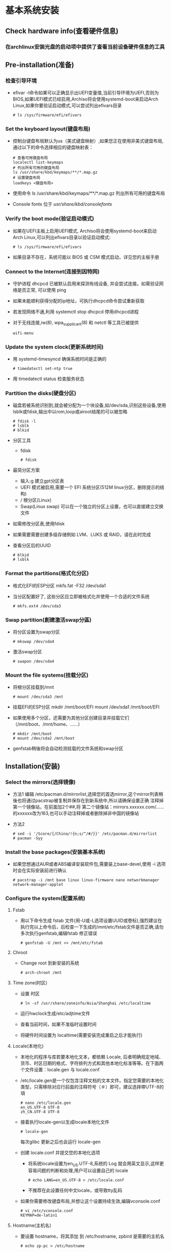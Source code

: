 * 基本系统安装
** Check hardware info(查看硬件信息)
*** 在archlinux安装光盘的启动项中提供了查看当前设备硬件信息的工具
** Pre-installation(准备)
*** 检查引导环境
+ efivar -l命令如果可以正确显示出UEFI变量值,当前引导环境为UEFI,否则为BIOS,如果UEFI模式已经启用,Archiso将会使用systemd-boot来启动Arch Linux,如果你要验证启动模式,可以尝试列出efivars目录
  #+BEGIN_SRC shell
  # ls /sys/firmware/efi/efivars
  #+END_SRC
*** Set the keyboard layout(键盘布局)
+ 控制台键盘布局默认为us（美式键盘映射）,如果您正在使用非美式键盘布局,通过以下的命令选择相应的键盘映射表：
  #+BEGIN_SRC shell
  # 查看可用键盘布局
  localectl list-keymaps	
  # 列出所有可用的键盘布局
  ls /usr/share/kbd/keymaps/**/*.map.gz
  # 设置键盘布局
  loadkeys <键盘布局>
  #+END_SRC
+ 使用命令 ls /usr/share/kbd/keymaps/**/*.map.gz 列出所有可用的键盘布局
+ Console fonts 位于 /usr/share/kbd/consolefonts/
*** Verify the boot mode(验证启动模式)
+ 如果在UEFI主板上启用UEFI模式, Archiso将会使用systemd-boot来启动Arch Linux,可以列出efivars目录以验证启动模式: 
  #+BEGIN_SRC shell
  # ls /sys/firmware/efi/efivars
  #+END_SRC
+ 如果目录不存在，系统可能以 BIOS 或 CSM 模式启动，详见您的主板手册
*** Connect to the Internet(连接到因特网)
+ 守护进程 dhcpcd 已被默认启用来探测有线设备, 并会尝试连接。如需验证网络是否正常, 可以使用 ping
+ 如果未能顺利获得分配的ip地址，可执行dhcpcd命令尝试重新获取
+ 若发现网络不通,利用 systemctl stop dhcpcd 停用dhcpcd进程
+ 对于无线连接,iw(8), wpa_supplicant(8) 和 netctl 等工具已被提供
  #+BEGIN_SRC shell
  wifi-menu
  #+END_SRC
*** Update the system clock(更新系统时间)
+ 用 systemd-timesyncd 确保系统时间是正确的
  #+BEGIN_SRC shell
  # timedatectl set-ntp true
  #+END_SRC
+ 用 timedatectl status 检查服务状态
*** Partition the disks(硬盘分区)
+ 磁盘若被系统识别到,就会被分配为一个块设备,如/dev/sda,识别这些设备,使用lsblk或fdisk,输出中以rom,loop或airoot结尾的可以被忽略
  #+BEGIN_SRC shell
  # fdisk -l
  # lsblk
  # blkid
  #+END_SRC
+ 分区工具
  - fdisk 
    #+BEGIN_SRC shell
    # fdisk
    #+END_SRC
+ 最简分区方案
  - 输入:g 建立gpt分区表
  - UEFI 模式被启用,需要一个 EFI 系统分区(512M linux分区，删除提示的结构)
  - / 根分区(Linux)
  - Swap(Linux swap) 可以在一个独立的分区上设置，也可以直接建立交换文件
+ 如需修改分区表,使用fdisk
+ 如果需要需要创建多级存储例如 LVM、LUKS 或 RAID，请在此时完成
+ 查看分区后的UUID
  #+BEGIN_SRC shell
  # blkid
  # lsblk
  #+END_SRC
*** Format the partitions(格式化分区)
+ 格式化EFI的ESP分区
  mkfs.fat -F32 /dev/sda1
+ 当分区配置好了, 这些分区应立即被格式化并使用一个合适的文件系统
  #+BEGIN_SRC shell
  # mkfs.ext4 /dev/sda3
  #+END_SRC
*** Swap partition(創建激活swap分區)
+ 将分区设置为swap分区
  #+BEGIN_SRC shell
  # mkswap /dev/sda4
  #+END_SRC
+ 激活swap分区
  #+BEGIN_SRC shell
  # swapon /dev/sda4
  #+END_SRC
*** Mount the file systems(挂载分区)
+ 将根分区挂载到/mnt
  #+BEGIN_SRC shell
  # mount /dev/sda3 /mnt
  #+END_SRC

+ 挂载EFI的ESP分区
  mkdir /mnt/boot/EFI
  mount /dev/sda1 /mnt/boot/EFI
+ 如果使用多个分区，还需要为其他分区创建目录并挂载它们（/mnt/boot、/mnt/home、……）
  #+BEGIN_SRC shell
  # mkdir /mnt/boot
  # mount /dev/sda2 /mnt/boot
  #+END_SRC
+ genfstab稍後将会自动检测挂载的文件系统和swap分区
** Installation(安装)
*** Select the mirrors(选择镜像)
+ 方法1
  编辑 /etc/pacman.d/mirrorlist,选择您的首选mirror,这个mirror列表稍後也将通过pacstrap被复制并保存在到新系统中,所以请确保设置正确
  注释掉第一个镜像站，在前面加2个##,将 第二个镜像站：mirrors.xxxxxx.com/……的xxxxxx改为163,也可以手动注释掉或者删除掉非中国的镜像站
+ 方法2
  #+BEGIN_SRC shell
  # sed -i '/Score/{/China/!{n;s/^/#/}}' /etc/pacman.d/mirrorlist
  # pacman -Syy
  #+END_SRC

*** Install the base packages(安装基本系统)
+ 如果您想通过AUR或者ABS编译安装软件包,需要装上base-devel,使用 -i 选项时会在实际安装前进行确认
  #+BEGIN_SRC shell
  # pacstrap -i /mnt base linux linux-firmware nano networkmanager network-manager-applet
  #+END_SRC
*** Configure the system(配置系统)
**** Fstab
+ 用以下命令生成 fstab 文件(用-U或-L选项设置UUID或卷标),强烈建议在执行完以上命令后，后检查一下生成的/mnt/etc/fstab文件是否正确,请勿多次执行genfstab,编辑fstab 修正错误
  #+BEGIN_SRC shell
  # genfstab -U /mnt >> /mnt/etc/fstab
  #+END_SRC
**** Chroot
+ Change root 到新安装的系统
  #+BEGIN_SRC shell
  # arch-chroot /mnt
  #+END_SRC
**** Time zone(时区)
+ 设置 时区
  #+BEGIN_SRC shell
  # ln -sf /usr/share/zoneinfo/Asia/Shanghai /etc/localtime
  #+END_SRC
+ 运行hwclock生成/etc/adjtime文件
  # hwclock --systohc --utc
+ 查看当前时间，如果不准临时设置时间
  # date 100313162016 (October 3rd, 13:16 in the year 2016: 
+ 将硬件时间设置为 localtime(需要安装完成重启之后才能执行)
  #  timedatectl 查看时间
  # timedatectl set-time "yyyy-MM-dd hh:mm:ss" 手动设置系统时间的本地时间
  # timedatectl set-local-rtc true 将硬件时间设置为 localtime
**** Locale(本地化)
+ 本地化的程序与库若要本地化文本，都依赖 Locale, 后者明确规定地域、货币、时区日期的格式、字符排列方式和其他本地化标准等等。在下面两个文件设置：locale.gen 与 locale.conf
+ /etc/locale.gen是一个仅包含注释文档的文本文件。指定您需要的本地化类型，只需移除对应行前面的注释符号（＃）即可，建议选择帶UTF-8的項
  #+BEGIN_SRC shell
  # nano /etc/locale.gen
  en_US.UTF-8 UTF-8
  zh_CN.UTF-8 UTF-8
  #+END_SRC
+ 接着执行locale-gen以生成locale本地化文件
  #+BEGIN_SRC shell
  # locale-gen
  #+END_SRC
  每次glibc 更新之后也会运行 locale-gen
+ 创建 locale.conf 并提交您的本地化选项
  - 将系统locale设置为en_US.UTF-8,系统的 Log 就会用英文显示,这样更容易问题的判断和处理,用户可以设置自己的 locale
    #+BEGIN_SRC shell
    # echo LANG=en_US.UTF-8 > /etc/locale.conf
    #+END_SRC
  - 不推荐在此设置任何中文locale，或导致tty乱码
+ 如果你需要修改键盘布局,并想让这个设置持续生效,编辑vconsole.conf
  #+BEGIN_SRC shell
  # vi /etc/vconsole.conf
  KEYMAP=de-latin1
  #+END_SRC
**** Hostname(主机名)
+ 要设置 hostname，将其添加 到 /etc/hostname, zpbird 是需要的主机名
  #+BEGIN_SRC shell
  # echo zp-pc > /etc/hostname
  #+END_SRC
+ 建议添加对应的信息到hosts
  #+BEGIN_SRC shell
  # vi /etc/hosts
  127.0.0.1	localhost
  ::1		localhost
  127.0.1.1	myhostname.localdomain	myhostname
  #+END_SRC
**** Network configuration(网络配置)
+ 对新安装的系统，需要再次设置网络
  - 有线连接
    #+BEGIN_SRC shell
    # systemctl start dhcpcd    # 启动
    # # systemctl enable dhcpcd  # 开机启动
    #+END_SRC
  - 无线连接
    以下方法，wifi最好不使用密码
    #+BEGIN_SRC shell
    # pacman -S wpa_supplicant dialog iw 
    # wifi-menu    # 连接
    #+END_SRC
  - ADSL 宽带连接
    #+BEGIN_SRC shell
    # pacman -S rp-pppoe
    # pppoe-setup    # 配置
    # systemctl start adsl    # 连接
    # # systemctl enable adsl 以自动连接
    #+END_SRC
**** Initramfs(通常不需要设置)
+ 在某些情况下修改了 mkinitcpio.conf 则需要重新创建 initramfs镜像文件
  #+BEGIN_SRC shell
  # mkinitcpio -p linux
  #+END_SRC
**** Root password(Root 密码)
#+BEGIN_SRC shell
# passwd
#+END_SRC
**** Boot loader(安装引导程序)
***** GRUB
****** BIOS
+ 注意：须根据实际分区自行调整/dev/sda,切勿在块设备后附加数字,比如/dev/sda1就不对
#+BEGIN_SRC shell
# pacman -S grub 
# grub-install --target=i386-pc --recheck /dev/sda
# grub-mkconfig -o /boot/grub/grub.cfg(如果安装intel CPU微代码，则在后面执行)
#+END_SRC
****** UEFI
#+BEGIN_SRC shell
# pacman -S dosfstools grub efibootmgr
# grub-install --target=x86_64-efi --efi-directory=/boot/EFI --recheck
# grub-mkconfig -o /boot/grub/grub.cfg
#+END_SRC
****** 手动添加windows系统启动菜单
如果grub-mkconfig没有自动侦测出windows启动分区,则可以手动添加
#+BEGIN_SRC conf
    menuentry 'Windows' {
        insmod ntfs
        set root='hd0,msdos6'
        search --no-floppy --fs-uuid --set=root 74A430ABA43071AA
        chainloader +1
    }
#+END_SRC
#+BEGIN_SRC conf
menuentry 'Windows' {
  insmod ntfs
  set root='hd0,msdos6'
  search --no-floppy --fs-uuid --set 74A430ABA43071AA 
  #??? search --no-floppy --fs-uuid --set=root 74A430ABA43071AA
  chainloader +1
}
#+END_SRC
***** Intel CPU微代码
 + 启动加载器是 BIOS 或 UEFI 启动的第一个程序。负责使用正确的内核加载设备模块, 并启动初始 RMA，开始启动过程,Arch Linux 支持多种不同的Bootloader
 + 如果你使用Intel CPU，那么需要安装intel-ucode并启用英特尔微码(microcode)更新
   - 安装
     #+BEGIN_SRC shell
     # pacman -S intel-ucode
     #+END_SRC
   - 配置grub添加microcodex更新
     1. 自动生成
        #+BEGIN_SRC shell
        # grub-mkconfig -o /boot/grub/grub.cfg
        #+END_SRC
     2. 手动添加到grub.cfg中
        #+BEGIN_SRC conf
        [...]
        echo 'loading initial ramdisk...'
        initrd /intel-ucode.img/initramfs-linux.img
        [...]
        重复此设置，添加到每个menu entry入口中
        #+END_SRC
        注意：由于/boot/grub/grub.cfg会被grub-mkconfig命令覆盖，所以建议使用/etc/grub.d/40_custom或者/boot/grub/custom.cfg文件管理手动添加到配置内容, 但需要在grub-mkconfig -o /boot/grub/grub.cfg命令之前，或从新执行该命令

**** Reboot(重启)
#+BEGIN_SRC shell
# exit
# cd /
# umount /mnt  # 可选用 umount -R /mnt 手动卸载被挂载的分区：这有助于发现任何“繁忙”的分区，并通过 fuser(1) 查找原因
# reboot
#+END_SRC
**** 重启后查看修正时间
+ 在BIOS菜单中设置好时间
+ 将硬件时间设置为 localtime(需要安装完成重启之后才能执行)
  #  timedatectl 查看时间
  # timedatectl set-time "yyyy-MM-dd hh:mm:ss" 手动设置系统时间的本地时间
  # timedatectl set-local-rtc true 将硬件时间设置为 localtime
** Drivers(驱动)
*** Check Hardware(查看系统硬件信息)
+ 查看系统内核信息：uname -a
+ 查看CPU信息：cat /proc/cpuinfo (lscpu)
+ 查看板卡信息：cat /proc/pci
+ 查看PCI信息：lspci (相比cat /proc/pci更直观)
  - # lspci -tv              # 列出所有PCI设备
    # lsusb -tv              # 列出所有USB设备
  - 网卡型号：lspci |grep Ethernet
  - 无线网卡型号：lspci |grep Wireless
+ 查看内存信息：cat /proc/meminfo (free)
+ 查看USB设备：cat /proc/bus/usb/devices
+ 查看键盘和鼠标:cat /proc/bus/input/devices
+ 查看系统硬盘信息和使用情况：fdisk & disk - l   & df
+ 查看各设备的中断请求(IRQ):cat /proc/interrupts
+ dmidecode查看硬件信息，包括bios、cpu、内存等信息
  - 查看服务器型号：dmidecode | grep 'product name'
  - 查看主板序列号：dmidecode | grep 'Serial Number'
  - 查看系统序列号：dmidecode -s systems-serial-number
  - 查看内存信息：dmidecode -t memory
  - 查看oem信息：dmidecode -t 11
+ dmesg | more 查看硬件信息
*** Check Drivers(查看驱动安装情况)
**** 查看驱动模块
+ lsmod 列出当前系统中所有已经加载了的模块/驱动,能够显示驱动的大小以及被谁使用
+ cat /proc/modules 能够显示驱动模块大小、在内核空间中的地址
+ cat /proc/devices 只显示驱动的主设备号，且是分类显示
+ ls /sys/modules 下面存在对应的驱动的目录，目录下包含驱动的分段信息等等
**** 网卡
***** 查看网卡设备及驱动
+ lspci -k |grep Eth 查找显示网卡型号
+ lspci -k |grep Wire 查找显示无线网卡型号
+ lspci -k 会显示系统中的pci设备及使用的驱动模块，需要逐行查找
+ 查看网卡及接口信息： # dmesg | grep -i eth(wire)
***** 查看网卡接口
+ ls /sys/class/net 查看网卡接口
+ dmesg |grep 接口名称  显示网卡接口信息
*** Install Drivers(安装驱动)
**** 硬盘
+ 如果出现缺少wd719x-firmware(西部数据硬盘)模块的提示则应该按照此硬盘的驱动，未安装前bash操作能感受到卡顿
  - 通过AUR仓库安装
    #+BEGIN_SRC shell
    # yaourt -S wd719x-firmware
    # yaourt -S aic94xx-firmware
    #+END_SRC
**** 网卡
**** 显卡
***** 查看显卡信息
+ 默认的vesa显卡驱动对于大多数显卡都是兼容的，但性能远不如专门的驱动：ATI、Intel、NVIDIA
+ 查看显卡型号、当前驱动
  #+BEGIN_SRC shell
  lspci -k | grep VGA # 查看显卡型号
  dmesg | grep -i VGA # 查看当前驱动
  #+END_SRC
+ 官方仓库提供的驱动包：
  +----------------------+--------------------+--------------+
  |                      |        开源        |     私有     |
  +----------------------+--------------------+--------------+
  |         通用         |   xf86-video-vesa  |              |
  +----------------------+--------------------+--------------+
  |         Intel        |  xf86-video-intel  |              |
  +--------+-------------+--------------------+--------------+
  |        | GeForce 9+  |                    |    nvidia    |
  | nVidia | GeForce 8/9 | xf86-video-nouveau | nvidia-340xx |
  |        | GeForce 6/7 |                    | nvidia-304xx |
  +--------+-------------+--------------------+--------------+
  |        AMD/ATI       |   xf86-video-ati   |              |
  +----------------------+--------------------+--------------+
***** Intel graphics
+ 安装驱动
  #+BEGIN_SRC shell
  # pacman -S xf86-video-intel 
  #+END_SRC
+ 配置
**** 声卡
**** 触摸板
sudo pacman -S xf86-input-synaptics
**** 电池电量
pacman -S acpi

命令行显示电池电量
acpi 
* 系统配置
** 添加中文社区仓库(方便安装中文类软件)
+ 添加仓库
  在/etc/pacman.conf文件末尾添加以下内容
  #+BEGIN_SRC conf
  [archlinuxcn]
  Server = https://mirrors.tuna.tsinghua.edu.cn/archlinuxcn/$arch
  #+END_SRC
+ 安装archlinuxcn-keyring包以导入GPG key
  #+BEGIN_SRC shell
  # pacman -Syu archlinuxcn-keyring
  #+END_SRC
** 网络
*** IP地址获取
**** DHCP
#+BEGIN_SRC shell
# systemctl start dhcpcd    # 启动
# systemctl enable dhcpcd  # 开机启动
#+END_SRC
**** 手动指定IP
*** 网络配置(工具)
**** 手动管理(多个工具配合使用)
***** iw
***** wireless_tools(已经过时，但是依然广泛使用)
***** wpa_supplicant 
***** ip 
***** dhcpcd 
***** dhclient
**** 自动管理(任选其一互斥)
***** Netctl
+ profiles支持(yes) 自动连接和重连(Yes) PPP支持3G(Yes) 官方GUI(No) 控制台工具(netctl,wifi-menu)  
***** NetworkManager
功能：profiles支持(yes) 自动连接和重连(Yes) PPP支持3G(Yes) 官方GUI(yes) 控制台工具(nmcli,nmtui)
****** 安装
#+BEGIN_SRC shell
# pacman -Syu networkmanager network-manager-applet
#+END_SRC
网络管理内部获得了对基本DHCP功能的支持。对于全功能的DHCP或者如果你需要IPV6支持，dhclient 集成了这些功能
****** 配置
******* 禁用冲突的网络服务
+ 查看系统中存在的网络服务
  #+BEGIN_SRC shell
  # systemctl --type=service
  #+END_SRC
+ 禁用冲突网络服务例如：network、dhcpcd、Netctl、Wicd等
  - 关闭运行中的服务
    #+BEGIN_SRC shell
    # systemctl stop netcfg
    # systemctl stop dhcpcd.service
    #+END_SRC
  - 禁用相应的守护进程(禁用开机启动)
    #+BEGIN_SRC shell
    # systemctl disable netcfg
    # systemctl disable dhcpcd.service
    #+END_SRC
******* 启用
#+BEGIN_SRC shell
# systemctl start NetworkManager.service
# systemctl enable NetworkManager.service
#+END_SRC
+ 备选项
  当NetworkManager-dispatcher.service和ModemManager.service没有被激活时，NetworkManager会向你的系统日至打印无意义的警告，可能需要将两者激活来抑制这些消息
******* 使用
+ 终端下使用
  #+BEGIN_SRC shell
  # nmtui
  #+END_SRC
******* 配置文件(通常无需设置)
+ 在/etc/NetworkManager/NetworkManager.conf有一个全局的配置文件,通常全局的默认配置不需要改动
******* 设置PolicyKit权限(通常无需设置)
参照General troubleshooting#Session permissions建立一个工作会话. 在工作会话中,你有三种方式授予NetworkManager工作所必须的权限
1. 登录后运行PolicyKit认证代理,比如 /usr/lib/polkit-gnome/polkit-gnome-authentication-agent-1(polkit-gnome 的一部分)，当你添加和删除一个网络链接时会提示输入密码
2. 将你的账户加入wheel账户组. 管理网络时你将不需要输入密码,但注意你的账户同时被赋予了此账户组的其他权限,比如运行sudo命令是无需密码
3. 将你的账户加入network账户组,同时创建以下文件
   #+BEGIN_SRC conf
   /etc/polkit-1/rules.d/50-org.freedesktop.NetworkManager.rules

   polkit.addRule(function(action, subject) {
     if (action.id.indexOf("org.freedesktop.NetworkManager.") == 0 && subject.isInGroup("network")) {
        return polkit.Result.YES;
     }
   });
   #+END_SRC
   所有在network账户群中的用户都能免密码管理网络,但是如果你没有在systemd-logind[broken link: invalid section]中拥有一个活跃会话的话,在systemd下此方式将失效
******* 使用NetworkManager调度网络服务(通常无需设置)
+ 有些服务只有联网时才有意义，例如 OpenNTPD 和 网络文件系统挂载(netfs)。dispatcher 可以在连接网络后启动这些服务，并在网络关闭时停止它们
+ 要使用这一功能,需要启动NetworkManager-dispatcher.service,并且将脚本加到/etc/NetworkManager/dispatcher.d目录,这些脚本必须属于root,否则不会被执行,为了安全起见,用户组也设置为root
  #+BEGIN_SRC shell
  # chown root:root scriptname
  ## 而且脚本必须只能是拥有者可写, 否则不会被执行:
  # chmod 755 scriptname
  #+END_SRC
  
****** 前端
******* network-manager-applet
+ GTK3+前端小程序，工作在Xorg环境下，带有一个系统托盘
  #+BEGIN_SRC conf
  # /etc/X11/xinit/xinitrc
  exec nm-applet &
  exec nm-applet --no-agent   在消息服务器被禁用到情况下使用--no-agent选项

  #+END_SRC
+ 也可以添加到DE或WM的配置文件中实现自动启动
  例如Awesome
  #+BEGIN_SRC conf
  -- Autorun Programs
  autorun = true
  autorunApps =   
  {   
      -- "gnome-settings-daemon",
      "nm-applet",  
      "~/.nutstore/dist/bin/nutstore-pydaemon.py",
  }  
    
  if autorun then  
      for app = 1, #autorunApps do  
          awful.util.spawn_with_shell(autorunApps[app])  
      end  
  end
  #+END_SRC
******* GNOME applet
+ ???在一些 non-xdg-compliant 窗口系统，比如 Awesome 中启动 GNOME applet
  #+BEGIN_SRC shell
  # nm-applet --sm-disable &
  #+END_SRC
** Mount the file systems
*** 查看系统中磁盘的分区及UUID
#+BEGIN_SRC shell
# sudo blkid
#+END_SRC
*** intall plugin
**** ntfs-3g
#+BEGIN_SRC shell
# pacman -S ntfs-3g
#+END_SRC
**** 手动加载
lsblk
sudo mount -t ntfs-3g /dev/sdb1 /mnt/ukey
sudo umount /dev/sdb1
*** 编辑/etc/fstab文件
#+BEGIN_SRC conf
# <file system>                           <mount point>  <type>  <options>  <dump>  <pass>
UUID=17915cd7-ef5b-4f0a-a34c-97a3a3d668a3 /              ext4    defaults,noatime 0       1
UUID=d9dc7e0d-f97e-4488-8e3b-2f664a388956 swap           swap    defaults,noatime 0       
UUID=2dff4c40-5dec-4d36-9ff4-111bdd5ccdfc /store	       ext4	   defaults,noatime 0       2
UUID=0007011F0007D71C      		            /winD	         ntfs-3g defaults 0 0
#+END_SRC
**** fstab文件参数
***** <options> 
+ defaults
+ noatime 
  作为桌面用户，noatime不使用时间戳，性能最好
***** <dump>
+ 
***** <pass>
执行fsck扫描文件系统错误的顺序，ext4分区中 / 设置为1 其他都为2，不需要检查的为0 
** Users and groups(用户和用户组)
*** 权限与属主
*** 用户管理
**** 常用命令
***** who
***** useradd
#+BEGIN_SRC shell
# useradd -m -g "初始组" -G "附加组" -s "登陆shell" "用户"
#+END_SRC
+ -m：创建用户主目录/home/[用户名]；在自己的主目录内，即使不是root用户也可以读写文件、安装程序等等
+ -g：设置用户初始组的名称或数字ID；该组必须是存在的；如果没有设置该选项，useradd会根据/etc/login.defs文件中的USERGROUPS_ENAB环境变量进行设置。默认(USERGROUPS_ENAB yes) 会用和用户名相同的名字创建群组，GID 等于 UID
+ -G：用户要加入的附加组列表；使用逗号分隔多个组，不要添加空格；如果不设置，用户仅仅加入初始组
+ -s：用户默认登录shell的路径；启动过程结束后，默认启动的登录shell在此处设定；请确保使用的shell已经安装，默认是 Bash
+ 警告: 为了登录，登录 shell 必须位于 /etc/shells 中, 否则 PAM 的 pam_shell 模块会阻止登录请求。不要使用 /usr/bin/bash 替代 /bin/bash, 除非这个路径已经在 /etc/shells中正确配置
+ 有时候需要禁止某些用户执行登录动作，例如用来执行系统服务的用户。将shell设置成 /usr/bin/nologin 就可以禁止用户登录。(nologin(8))
***** passwd
**** 添加登录用户
+ 以典型的桌面系统为例，要添加一个名为archie的用户，并使用[用户名]作为登录shell，加入wheel账户组便于NetworkManager网络组件联网
  #+BEGIN_SRC shell
  # useradd -m -G users,wheel,audio -s /bin/bash zpbird
  # useradd -m -G wheel -s /bin/bash [用户名]
  #+END_SRC
+ 修改用户密码
  #+BEGIN_SRC shell
  # passwd [用户名]
  #+END_SRC
**** sudo 
查看系统是否默认自带
+ 安装
  #+BEGIN_SRC shell
  # pacman -S sudo  
  #+END_SRC
+ 配置
  - 添加用户名到配置文件中/etc/sudoers
    #+BEGIN_SRC shell

    zpbird ALL=(ALL) ALL
    #+END_SRC
  - 密码过期时间
    #+BEGIN_SRC shell

    Defaults:zpbird timestamp_timeout=20
    sudo将记录密码20分钟
    #+END_SRC
  - 添加特定权限命令
    在root用户下用visudo命令添加以下代码到/etc/sudoers文件的末端,替换其中的user为你的用户名,hostname为你的主机名（可以使用hostname命令查询）
    #+BEGIN_SRC conf
    zpbird zp-laptop=NOPASSWD: /sbin/shutdown -h now
    zpbird zp-laptop=NOPASSWD: /sbin/reboot
    #+END_SRC
+ 自动补全
  sudo pacman -S bash-completion
  ??? echo "source /etc/bash_completion" >> /home/zpbird/.bashrc
**** 改变目录文件的拥有者
# chown -R 用户名[:组名称] 目录
** Package management(软件包管理)
*** pacman
*** yay
+ 安装
  pacman -S yay
**** 使用
+ 搜索
  yay -Ss <package-name>
+ 安装
  不需要加sudo
  yay -S <package-name>
+ 删除
  yay -R package
+ 升级所有已安装的包
  yay -Syu
+ 清理不需要的依赖
  yay -Yc
+ 清理缓存
  yay -Scc

*** AUR软件包
**** 手动安装
+ 下载软件包、解压到要安装的目录，makepkg进行原地安装
** Shell
*** zsh
*** fish
** Terminal(终端工具)
*** xfce4-terminal
yay -S xfce4-terminal
配置文件在~/.config/xfce4/terminal/terminalrc 
*** urxvt
**** 安装
#+BEGIN_SRC shell
# pacman -S rxvt-unicode
#+END_SRC
**** 配置
***** 配置文件
+ ~/.Xresources 如果没有则创建此文件
***** 范例 
#+BEGIN_SRC conf
Xft.dpi:                        109
URxvt*termName:                 rxvt-256color
URxvt*font:                     xft:Menlo:pixelsize=12,xft:Inconsolata\ for\ Powerline:pixelsize=12
URxvt.depth:                    0
URxvt*lineSpace:                1
URxvt.letterSpace:              -1
URxvt.iso14755:                 false
URxvt.iso14755_52:              false
URxvt*geometry:                 65x17
URxvt.scrollBar:                false
URxvt*loginShell:               true
URxvt.internalBorder:           35
URxvt.perl-ext-common:          default,clipboard
URxvt.keysym.Shift-Control-C:   perl:clipboard:copy
URxvt.keysym.Shift-Control-V:   perl:clipboard:paste
URxvt.clipboard.autocopy: true

! Dracula Xresources palette
*.foreground: #F8F8F2
*.background: #282A36
*.color0:     #000000
*.color8:     #4D4D4D
*.color1:     #FF5555
*.color9:     #FF6E67
*.color2:     #50FA7B
*.color10:    #5AF78E
*.color3:     #F1FA8C
*.color11:    #F4F99D
*.color4:     #BD93F9
*.color12:    #CAA9FA
*.color5:     #FF79C6
*.color13:    #FF92D0
*.color6:     #8BE9FD
*.color14:    #9AEDFE
*.color7:     #BFBFBF
*.color15: #E6E6E6
#+END_SRC
***** 主题
+ https://github.com/logico-dev/Xresources-themes
  - 安装
    #+BEGIN_SRC shell
    # git clone https://github.com/logico-dev/Xresources-themes.git
    #+END_SRC
  - 配置
    put this line in ~/.Xresources
    #include "/path-to/Xresources-theme/theme.Xresources" 需要使用绝对路径

** Graphical user interface(图形界面)
*** Display server(显示服务)
**** Xorg
***** 安装
#+BEGIN_SRC shell
# pacman -S xorg xorg-xinit 
#+END_SRC
***** 启动图形界面
****** Display manager(显示管理器、登录管理器)
+ 显示管理器或登录管理器是一个在启动最后显示的图形界面。和窗口管理器一样，显示管理器有很多种。通常每个显示管理器都能进行一些定制
+ 可以不用登陆管理器启动X，使用xinit 
****** xinit 
******* 安装
 软件包 xorg-xinit. 此软件包提供了 xinit、startx和默认的 xinitrc 文件
#+BEGIN_SRC shell
# pacman -S xorg-xinit 
#+END_SRC
******* 配置
******** .xserverrc文件(用途???)
+ xserverrc文件是一个启动X server的shell脚本,如果存在~/.xserverrc,startx和xinit都会执行这个文件,如果文件不存在,startx会使用/etc/X11/xinit/xserverrc
+ 为了维护logind的authenticated session会话,避免切换终端时跳过屏幕锁,必须找用户登录的虚拟终端启动Xorg所以建议在~/.xserverrc中指定vt$XDG_VTNR
  #+BEGIN_SRC conf
  ~/.xserverrc
	
  #!/bin/sh
  exec /usr/bin/Xorg -nolisten tcp "$@" vt$XDG_VTNR
  #+END_SRC
+ 如果要让X在其他的终端启动,可以使用/usr/lib/systemd/systemd-multi-seat-x提供的X server包裹程序,修改~/.xserverrc,可以让xinit和startx都使用这个包裹程序
******** .xinitrc文件
+ 如果用户主目录中存在.xinitrc,startx和xinit会执行此文件,如果不存在,startx会执行默认的/etc/X11/xinit/xinitrc,这个文件默认启动Twm和Xterm
+ 要设置窗口管理器或桌面环境,先通过复制创建默认文件
  #+BEGIN_SRC shell
  # cp /etc/X11/xinit/xinitrc ~/.xinitrc
  #+END_SRC
+ 根据示例文件修改可以保留一些默认行为,例如会引用/etc/X11/xinit/xinitrc.d中以.sh结尾的脚本
+ 编辑~/.xinitrc,例如要使用Openbox修改为:
  #+BEGIN_SRC conf
  #!/bin/sh
  #
  # ~/.xinitrc
  #
  # Executed by startx (run your window manager from here)
  ...

  if [ -d /etc/X11/xinit/xinitrc.d ] ; then
      for f in /etc/X11/xinit/xinitrc.d/?*.sh ; do
         [ -x "$f" ] && . "$f"
      done
      unset f
  fi

  # exec gnome-session
  # exec startkde
  # exec startxfce4
  # exec wmaker
  # exec icewm
  # exec blackbox
  # exec fluxbox
  # exec openbox-session
  # ...or the Window Manager of your choice

  ## some applications that should be run in the background
  xscreensaver &
  xsetroot -cursor_name left_ptr &
  exec openbox-session
  #+END_SRC

+ ~/.xinitrc中应该只有一个未注释掉的exec行,而且exec行必须位于配置文件的末尾,exec后面的所有命令只有窗口退出后才会被执行,在窗口管理器前启动的命令应该用&在后台启动,否则启动程序会等待它们退出,使用exec作为前缀会替换当前的进程,这样进程进入后台时X不会退出
******** .Xresources文件
+ dpi
  - 查看当前分辨率及dpi
    #+BEGIN_SRC shell
    # xdpyinfo | grep dimensions
    # xdpyinfo | grep resolution
    #+END_SRC
  - 设置
    #+BEGIN_SRC conf
    Xft.dpi: 96
    #+END_SRC
******* 使用
+ 以普通用户启动X：
  #+BEGIN_SRC shell
  # startx
  #+END_SRC
  或者
  #+BEGIN_SRC shell
  # xinit -- :1
  #+END_SRC
+ xinit无法在其它X server启动时处理多个显示,要使用多显示,需要通过-- :display_number指定,display_number是1或更高的数值
+ 要退出X,运行窗口管理器的退出功能,如果窗口管理器未提供此功能,可以运行：
  #+BEGIN_SRC shell
  # pkill -15 Xorg
  #+END_SRC
+ pkill会杀死所有X实例,如果仅希望杀死当前虚拟终端的窗口管理器,运行：
  #+BEGIN_SRC shell
  # pkill -15 -t tty"$XDG_VTNR" Xorg
  #+END_SRC
  xprop是软件包xorg-xprop提供的
******* 在启动的时候自动启用X
+ 先确保startx已经配置好,这种方式将在登陆tty启动X,只有这样才能保持登录会话
+ 如果使用Bash,编辑~/.bash_profile,在文件尾部添加如下内容,如果文件不存在,从/etc/skel/.bash_profile复制一个框架版本,如果使用zsh,则添加~/.zprofile
  #+BEGIN_SRC conf
  if [ -z "$DISPLAY" ] && [ -n "$XDG_VTNR" ] && [ "$XDG_VTNR" -eq 1 ]; then
    exec startx
  fi
  #+END_SRC
  - 如果想在多个VT上使用图形登陆，可以将-eq 1修改为-le 3 (vt1 到 vt3)
  - 如果希望在X会话终止时保持登入状态，删除 exec
+ 要将X会话的输出重定向到一个文件，请创建一个别名alias
  #+BEGIN_SRC shell
  # alias startx='startx &> ~/.xlog'
  #+END_SRC
******* 提示和技巧
******** 从命令行覆盖xinitrc
+ 如果你有一个可用的~/.xinitrc,只想尝试下其他的窗口管理器/桌面环境,你可从命令行给startx完整路径 
  #+BEGIN_SRC shell
  # startx /full/path/to/window-manager
  #+END_SRC
******** DM/WM选择器
+ 编辑.xinitrc
  #+BEGIN_SRC conf
  ~/.xinitrc
  ...

  # Here Xfce is kept as default
  session=${1:-xfce}
  
  case $session in
      awesome           ) exec awesome;;
      bspwm             ) exec bspwm;;
      catwm             ) exec catwm;;
      cinnamon          ) exec cinnamon-session;;
      dwm               ) exec dwm;;
      enlightenment     ) exec enlightenment_start;;
      ede               ) exec startede;;
      fluxbox           ) exec startfluxbox;;
      gnome             ) exec gnome-session;;
      gnome-classic     ) exec gnome-session --session=gnome-classic;;
      i3|i3wm           ) exec i3;;
      icewm             ) exec icewm-session;;
      jwm               ) exec jwm;;
      kde               ) exec startkde;;
      mate              ) exec mate-session;;
      monster|monsterwm ) exec monsterwm;;
      notion            ) exec notion;;
      openbox           ) exec openbox-session;;
      unity             ) exec unity;;
      xfce|xfce4        ) exec startxfce4;;
      xmonad            ) exec xmonad;;
      # No known session, try to run it as command
      *) exec $1;;
  esac
  #+END_SRC
+ 使用
  #+BEGIN_SRC shell
  $ xinit
  $ xinit gnome
  $ xinit kde
  $ xinit wmaker
  或者
  $ startx
  $ startx ~/.xinitrc gnome
  $ startx ~/.xinitrc kde
  $ startx ~/.xinitrc wmaker
  #+END_SRC
******** 不启动窗口管理器，直接启动程序
#+BEGIN_SRC conf
~/.xinitrc
...
exec chromium
#+END_SRC
***** 配置
****** 调剂分辨率
******* xorg-xrandr
#+BEGIN_SRC shell
# pacman -S xorg-xrandr
#+END_SRC
+ 配置
  #+BEGIN_SRC conf
  /ect/X11/xinit/xinitrc添加
  exec xrandr -s 12 & #我的分辨率，不同数字不同，用xrandr可看
  #+END_SRC
**** Wayland
*** Desktop environments(桌面环境)
+ 桌面环境(DE): 在X之上并与其共同运作，提供完整的功能和动态图形界面。桌面环境通常提供图标、小程序（applets）、窗口、工具栏、文件夹、壁纸、应用程序和拖放等功能
+ 常见DE：GNOME、KDE Plasma、Xfce、LXDE...
*** Window managers(窗口管理器)
+ 完整的桌面环境提供了完全的用户界面，但是通常会占用不少系统资源。希望系统性能最大化的用户可以只安装窗口管理器，然后加入需要的其他软件。大部分的桌面环境都可以换用其它的窗口管理器。 动态、堆栈式和平铺窗口管理器处理窗口的方式各不相同
+ 常见WM
  - 动态(Dynamic)：awesome、xmonad...
  - 平铺(Tiling)：i3、Bspwm、EXWM...
  - 堆栈式(Stacking)：Blackbox、Fluxbox、IceWM...
**** Awesome
***** 安装
#+BEGIN_SRC shell
# pacman -S awesome
#+END_SRC
***** 启动
****** 不使用登陆管理器
+ 添加exec awesome到你的启动脚本（比如 ~/.xinitrc）
****** 使用登陆管理器(display manager) 

***** 配置
****** 目录
+ /etc/xdg/awesome存放默认的配置文件,当用户家目录中存在.config/awesome/rc.lua文件优先级最高
+ /usr/share/awesome存放默认库文件、图标文件、主题文件，如果使用其他位置的附加资源需要在配置文件中指定目录
+ 附加库可以存放在~/.config/awesome下
  |---------------------------------------+--------------------------------------------------------+----------|
  | libs                                  | link                                                   | describe |
  |---------------------------------------+--------------------------------------------------------+----------|
  | Lain                                  | https://github.com/lcpz/lain                           |          |
  | Vicious                               | https://github.com/Mic92/vicious                       |          |
  | Countdown                             | https://awesomewm.org/recipes/countdown/               |          |
  | MPD current song                      | https://awesomewm.org/recipes/mpc/                     |          |
  | Awesome "Watch" widget usage examples | https://awesomewm.org/recipes/watch/                   |          |
  | PulseAudio                            | https://github.com/stefano-m/awesome-pulseaudio_widget |          |
  | Connman (network manager)             | https://github.com/stefano-m/awesome-connman_widget    |          |
  | Battery Indicator (UPower)            | https://github.com/stefano-m/awesome-power_widget      |          |
  | Google Play Music Desktop Player      | https://awesomewm.org/recipes/gpmdp/                   |          |
  | Set of simple widgets                 | https://github.com/streetturtle/awesome-wm-widgets     |          |
  |---------------------------------------+--------------------------------------------------------+----------|
    
****** 创建配置文件
+ awesome会在下面几个地方查找配置文件
  #+BEGIN_SRC shell
  $HOME/.config/awesome/rc.lua
  $XDG_CONFIG_HOME/awesome/rc.lua
  $XDG_CONFIG_DIRS/awesome/rc.lua
  #+END_SRC
+ 创建配置文件所在的文件夹 
  #+BEGIN_SRC shell
  # mkdir -p ~/.config/awesome/
  #+END_SRC
+ 配置文件
  Awesome会自动使用~/.config/awesome/rc.lua里的所有配置。这个文件并不会自动创建，所以我们先要从模板复制一个过来
  #+BEGIN_SRC shell
  # cp /etc/xdg/awesome/rc.lua ~/.config/awesome
  #+END_SRC
  配置文件的语法会随着Awesome的版本升级而变化,所以当升级了之后遇到问题时,重复上面的步骤,或者你得手动修改配置文件
****** 库文件
+ awesome使用的默认库文件存放中/usr/share/awesome/lib中
+ 自己附加到库文件夹可以存放中~/.config/awesome/下
****** 调试rc.lua
******* 使用Xephyr
+ 用这种方式可以在不破坏现有桌面的情况下对rc.lua进行测试,首先把rc.lua复制到一个新文件rc.lua.new,接着进行修改,然后在Xephyr中运行新的rc.lua,Xephyr允许你在XWindow中植入一个新的XWindow,可以测试新的rc.lua 
  #+BEGIN_SRC shell
  # Xephyr -ac -br -noreset -screen 1152x720 :1 &
  # DISPLAY=:1.0 awesome -c ~/.config/awesome/rc.lua.new
  #+END_SRC
+ 这种方式的巨大优势在于如果你弄坏了rc.lua.new,你不至于把现有的Awesome桌面弄得一团糟,一旦你觉得新的配置文件不错,就用rc.lua.new代替rc.lua,然后重启Awesome
******* 使用awmtt(AUR)
+ awmtt(Awesome WM Testing Tool)是一个基于Xephyr的易于使用的脚本,默认情况下,它会测试~/.config/awesome/rc.lua.test,如果该文件不存在,它会测试当前使用的rc.lua,也可以指定要测试的配置文件所在路径
  #+BEGIN_SRC shell
  # awmtt start -C ~/.config/awesome/rc.lua.new
  当测试完成后，使用以下命令关闭窗口:
  # awmtt stop
  通过以下命令立即查看变化:
  # awmtt restart
  #+END_SRC
****** 改变键盘布局
+ 如果需要使用不同的键盘布局[qwerty -> dvorak]有两种方法
  - 按照Awesome Wiki更改Awesome的配置
  - 在xorg settings改变键盘布局
****** 自动运行程序
+ Awesome不会运行那些被Freedesktop如GNOME或KDE设置为自动运行的程序,不过Awesome提供了一些运行程序的函数(除了Lua标准库里的函数os.execute),要运行跟GNOME或KDE里一样自动运行的程序,你可以从AUR安装dex-gitAUR,然后在你的rc.lua里加入
  #+BEGIN_SRC conf
  os.execute"dex -a -e Awesome"
  #+END_SRC
+ 如果你只想列出一些程序来在让Awesome启动时运行,你可以创建一个你需要启动命令的列表然后循环启动
  #+BEGIN_SRC conf
  do
    local cmds = 
    { 
      "swiftfox",
      "mutt",
      "consonance",
      "linux-fetion",
      "weechat-curses",
      --and so on...
    }

    for _,i in pairs(cmds) do
      awful.util.spawn(i)
    end
  end
  #+END_SRC
+ 如要程序仅在当前没有运行情况下运行,你可以只在pgrep找不到跟它一样名字的进程的时候运行它
  #+BEGIN_SRC conf
  function run_once(prg)
    awful.util.spawn_with_shell("pgrep -u $USER -x " .. prg .. " || (" .. prg .. ")")
  end
  #+END_SRC
  例如：要在当前 parcellite 没有运行的情况下运行 parcellite
  #+BEGIN_SRC conf
  run_once("parcellite")
  #+END_SRC
****** 使用其他任务栏
+ 不喜欢默认那个任务栏的外观,可以安装其他的.比如xfce4-panel
  #+BEGIN_SRC shell
  # sudo pacman -S xfce4-panel
  #+END_SRC
+ 要把它添加到配置文件rc.lua的自动启动部分(该如何写请看wiki吧).你可以注释掉配置文件中给每个桌面创建wiboxes的那部分(开头是"mywibox[s] = awful.wibox({ position = "top", screen = s })"),因为已经不需要了,检查配置文件没有错误之后就可以执行命令生效
  #+BEGIN_SRC shell
  # awesome -k rc.lua
  #+END_SRC
+ 需要改变"modkey+R"的快捷键绑定,比如用Xfrun4, bashrun等,来替代awesome自带的启动器
  #+BEGIN_SRC conf
  properties = { floating = true } },
  { rule = { instance = "$yourapplicationlauncher" },
  #+END_SRC
****** menubar(modkey+p)
+ 它仅搜索位于/usr/share/applications及/usr/local/share/applications目录下的.desktop文件（后者很可能在大多数 Arch 用户的系统中都不存在）为了改变这一情况,可以把下面这行代码加入到你的rc.lua（最好能把它加到"Menubar configuration" 那一部分中）
  #+BEGIN_SRC conf
  app_folders = { "/usr/share/applications/", "~/.local/share/applications/" }
  #+END_SRC
+ 注意:每次Awesime启动都会重新读取.desktop文件,因此文件过多会拖慢Awesome的启动速度,如果你更喜欢使用其他方式来运行程序,可以通过在rc.lua移除local menubar = require("menubar")及其它涉及到menubar的变量来禁用菜单栏
****** 标题栏
+ 你可以很容易地在配置文件中把titlebars_enabled设置为true来启用标题栏,如果想要切换标题栏的显示与否,可以把以下代码加入配置文件,然后通过按modkey+Ctrl+t来切换
  #+BEGIN_SRC conf
  awful.key({ modkey, "Control" }, "t",
   function (c)
       -- toggle titlebar
       awful.titlebar.toggle(c)
   end)
  #+END_SRC
+ 默认隐藏标题栏，仅需要在配置文件中标题栏创建后加入以下代码
  #+BEGIN_SRC conf
  awful.titlebar.hide(c)
  #+END_SRC
****** 主题
******** Beautiful
+ 可以让你动态地改变背景图片和颜色主题，而不需要改变 rc.lua
+ 默认的主题文件在/usr/share/awesome/themes/default,把它复制到~/.config/awesome/themes/default然后修改一下rc.lua中的theme_path
  #+BEGIN_SRC conf
  beautiful.init(awful.util.getdir("config") .. "/themes/default/theme.lua")
  #+END_SRC
****** 问题处理
******* Fix Java(GUI appears gray only)
****** rc.lua范例
***** 快捷键 
快捷键可以在rc.lua中搜索Key bindings修改
+ Mod4 默认为Win键
+ Mod4+s awesome快捷键帮助菜单 
+ Mod4+Enter 打开终端
+ Mod4+r 执行命令或程序
+ Mod4+1~9 切换到指定tag
+ Mod4+Space 切换桌面布局
+ Mod4+Shift+Space 当前布局切换为前一个布局
+ mod4+ctrl+1~9 把当前桌面和1～9桌面同时显示
+ Mod4+Ctrl+r 重启awesome
+ Mod4+w 打开awesome主菜单
+ Mod4+Shift+C 关闭当前窗口/程序
+ Mod4+Left/Right 左右切换tag
+ Mod4+h/l 调整主区域宽度
+ Mod4+j/k 切换窗口
+ Mod4+t 标记窗口
+ Mod4+m/n 最大化/最小化窗口
+ Mod4+Esc 切换到上一个桌面
+ Mod4+Control+space 切换当前窗口是否浮动
+ Mod4+Shift+j 当前窗口和前一个/后一个窗口切换位置
+ Mod4+Shift+1~9 把标记的窗口移动到 tag 1~9
+ Mod4+Shift+q 注销用户(logout),退出awesome
***** 使用theme
****** awesome-copycats
+ 安装
  #+BEGIN_SRC shell
  # git clone --recursive https://github.com/lcpz/awesome-copycats.git
  # mv -bv awesome-copycats/* ~/.config/awesome; rm -rf awesome-copycats
  #+END_SRC
+ 启用
  #+BEGIN_SRC shell
  # cd ~/.config/awesome
  # cp rc.lua.template rc.lua
  #+END_SRC
+ 配置
  - 选择其他theme
    在rc.lua文件中查找chosen_theme变量，设置不同主题
  - 修改主题
    修改theme目录下对应主题的theme.lua文件
  
** Fonts(字体)
*** 分类
**** Bitmap fonts(点阵字体)
+ bdf and bdf.gz
+ pcf and pcf.gz
+ psf, psfu, psf.gz and psfu.gz 
**** Outline or vector fonts(轮廓字体或称矢量字体)
+ pfa and pfb
  矢量字体，分别是 PostScript font ASCII 与 PostScript font binary 的缩写。PostScript 字体内带有打印指令
+ ttf
  outline，TrueType 字体。作为 PostScript 字体的替代
+ otf 
  outline，OpenType 字体。带有 PostScript 打印指令的 TrueType 字体
*** 安装
可以使用多种方法安装字体
**** Pacman
#+BEGIN_SRC shell
查找字体
# pacman -Ss font
只查找 ttf 字体
# pacman -Ss ttf

# pacman -S wqy-microhei wqy-zenhei adobe-source-code-pro-fonts
#+END_SRC
**** AUR
#+BEGIN_SRC shell
# yaourt -S ttf-iosevka
#+END_SRC
**** 手动安装字体
+ inux系统的字体文件放在/usr/share/fonts/目录以及用户的~/.fonts和~/.local/share/fonts目录下，第一个位置为系统所用用户共享，将字体安装到这个目录需要管理员权限；后面两个位置则为当前登陆用户所有,安装字体到这个目录不需要管理员权限
+ 安装到 /usr/share/fonts/ 
  #+BEGIN_SRC shell
  wget https://github.com/fangwentong/dotfiles/raw/master/ubuntu-gui/fonts/Monaco.ttf
  sudo mkdir -p /usr/share/fonts/custom
  sudo mv Monaco.ttf /usr/share/fonts/custom
  sudo chmod 777 /usr/share/fonts/custom/Monaco.ttf
  
  # 进入字体目录
  可能需要安装fontconfig工具 sudo apt install fontconfig
  sudo mkfontscale  #生成核心字体信息
  sudo mkfontdir
  sudo fc-cache -fv
  #+END_SRC
+ 查看系统字体
  fc-list            # 查看系统中安装的字体
  fc-list :lang=zh   # 查看系统中安装的中文字体
  fc-match --sort    # 显示用于设置时到字体名称
  fc-match           # 查看系统当前默认字体
*** 设置
**** 设置系统默认字体
+ 查看系统当前默认字体
  #+BEGIN_SRC shell
  # fc-match
  #+END_SRC
+ 查看系统中可用字体名称
  #+BEGIN_SRC shell
  # fc-list            # 查看系统中安装的字体
  # fc-list :lang=zh   # 查看系统中安装的中文字体
  # fc-match --sort    # 显示用于设置时到字体名称
  #+END_SRC
+ 设置linux系统默认字体
  + 常用字体的设置名称
    "WenQuanYi Micro Hei"
    "WenQuanYi Micro Hei Mono"
    "Source Code Pro"
  + 手动设置
    #+BEGIN_SRC conf
    # 修改/etc/fonts/conf.d/51-local.conf文件或~/.config/fontconfig/font.conf文件
    <?xml version="1.0"?>
    <!DOCTYPE fontconfig SYSTEM "fonts.dtd">
    <fontconfig>
    <!-- created by WenQuanYi FcDesigner v0.5 -->
    <match>
        <test name="family"><string>sans-serif</string></test>
        <edit name="family" mode="prepend" binding="strong">
            <string>WenQuanYi Micro Hei</string>
        </edit>
    </match>
    <match>
        <test name="family"><string>serif</string></test>
        <edit name="family" mode="prepend" binding="strong">
            <string>Source Code Pro</string>
        </edit>
    </match>
    <match>
        <test name="family"><string>monospace</string></test>
        <edit name="family" mode="prepend" binding="strong">
            <string>WenQuanYi Micro Hei Mono</string>
        </edit>
    </match>
    </fontconfig>
    #+END_SRC
  + 辅助工具
    - [[http://wenq.org/cloud/fcdesigner_local.html][网站生成fonts.conf文件]]
      在网页中拖动已有字体顺序，越靠上，优先级越高，第一个为默认字体
      如果需要对所有用户生效，则把内容放到/etc/fonts/conf.d/51-local.conf中，重启生效

+ 刷新字体缓存
  #+BEGIN_SRC shell
  # fc-cache -fv
  #+END_SRC
**** TTY(系统控制台)
***** Fbterm
+ 是内核终端的直接替代：一个没有 Xorg 也能使用的终端模拟器
+ 
*****  fcitx-fbterm(中文输入法)
**** Terminal(终端)
***** 通用设置
+ 查看可用终端字体
  #+BEGIN_SRC shell
  ls /usr/share/kbd/consolefonts/	
  #+END_SRC
+ 设置终端字体
  #+BEGIN_SRC shell
  setfornt <终端字体>
  #+END_SRC
***** urxvt
**** WM
***** Awesome
*** 常规安装字体
#+BEGIN_SRC shell
# pacman -S wqy-microhei wqy-zenhei adobe-source-code-pro-fonts
# wqy-microhei字体可以解决系统中英文字体大小差异很大，firefox中文方块现实的问题
# yaourt -S ttf-iosevka
#+END_SRC
** Input method(中文输入法)
*** Fcitx(Flexible Input Method Framework) 
**** 安装
+ 安装fcitx
  #+BEGIN_SRC shell
  # pacman -S fcitx-im fcitx-configtool fcitx-rime
  #+END_SRC
**** 配置
+ 设置输入法
  - DE环境(KDM、GDM、LightDM)下,向~/.xprofile添加
    #+BEGIN_SRC conf
    export GTK_IM_MODULE=fcitx
    export QT_IM_MODULE=fcitx
    export XMODIFIERS="@im=fcitx"
    
    # export LANG=zh_CN.UTF-8
    # export LANGUAGE=zh_CN:en_US
    export LC_CTYPE=zh_CN.UTF-8   # 不设置此局emacs在GUI下无法输入中文 
    # export LC_CTYPE=en_US.UTF-8
    #+END_SRC
  - xinit方式下,向~/.xinitrc添加，并要求在exec语句之前
    #+BEGIN_SRC conf
    # 不设置此局emacs在GUI下无法输入中文 
    export LC_CTYPE=zh_CN.UTF-8   

    export GTK_IM_MODULE=fcitx
    export QT_IM_MODULE=fcitx
    export XMODIFIERS="@im=fcitx"
    exec fcitx &    
    #+END_SRC
** Sound(声卡)
*** 安装套件
#+BEGIN_SRC shell
# pacman -S alsa-utils
#+END_SRC
*** 调节音量
#+BEGIN_SRC shell
# alsamixer
#+END_SRC
** U盘自动挂载


* 常用软件
** firefox
*** 由于安装gtk主题，造成输入框反白问题
+ 安装stylish扩展
+ 新建样式
  #+BEGIN_SRC css
  INPUT,TEXTAREA {
    -moz-appearance:none !important;
    background-color:white !important;
    color:black !important;
  } 
  #+END_SRC
*** 中文显示为方块
+ 原因为缺少中文字体
  #+BEGIN_SRC shell
  # pacman -S wqy-microhei 
  #+END_SRC
** Launch(启动器)
*** rofi(应用程序启动器)
+ 安装
  #+BEGIN_SRC shell
  # pacman -S rofi
  #+END_SRC
+ 配置
  - 添加awesome快捷键
+ 命令
  #+BEGIN_SRC shell
  # rofi -show run  # 显示系统支持的命令或程序
  # rofi -show window  # 显示已经打开的程序
  #+END_SRC
+ 快捷键
*** Synapse 
*** Mutate
** File Manager(文件管理器)
*** PCManFM
*** Midnight Commander(终端文件管理器)
**** 安装
#+BEGIN_SRC shell
# pacman -S mc
#+END_SRC
**** 使用
** Nutstore(坚果云)
*** pacman安装
此方法将会安装到/opt/nutstore/bin/nutstore-pydaemon.py ，此种方法好像对nautilus文件管理器支持的不好
#+BEGIN_SRC shell
# pacman -S nutstore
#+END_SRC
*** AUR安装
#+BEGIN_SRC shell
# sudo pacman -Syu yaourt 更新源
# yaourt -S nutstore
#+END_SRC
*** 二进制包安装
1. 可以通过yaourt -S nutstore实验查看需要安装打依赖包
   java-runtime
   python2-notify
2. 下载安装包
   #+BEGIN_SRC shell
   # wget http://www.jianguoyun.com/static/exe/installer/nutstore_linux_dist_x64.tar.gz -O /tmp/nutstore_bin.tar.gz
   #+END_SRC
3. 解压安装包并创建目录
   #+BEGIN_SRC shell
   # mkdir -p ~/.nutstore/dist && tar zxf /tmp/nutstore_bin.tar.gz -C ~/.nutstore/dist
   #+END_SRC
4. 安装程序及图标
   #+BEGIN_SRC shell
   # ~/.nutstore/dist/bin/install_core.sh
   #+END_SRC
5. 修改启动文件
   由于坚果云目前不支持python3,需要安装python2.x并编辑启动文件 ~/.nutstore/dist/bin/nutstore-pydaemon.py，修改第一行
   #+BEGIN_SRC conf
   #!/usr/bin/env python 修改为-> #!/usr/bin/env python2
   #+END_SRC
*** 源码安装
1. 可以通过yaourt -S nutstore实验查看需要安装打依赖包
2. 安装依赖包
3. 参考网站安装步骤
4. 如果无法启动，一般是python版本设置打问题，需要创建软链接
   sudo ln -s /usr/bin/python2 /usr/bin/python
5. 如果提示软链接文件已经存在，则需要删除
   sudo rm /usr/bin/python
*** 常见问题
**** 自动升级后在linux无法启动
编辑~/.nutstore/dist/bin/nutstore-pydaemon.py文件，将第一行#!/usr/bin/env python修改为#!/usr/bin/env python2
** wps
*** 安装
**** pacman
+ 添加设置archlinuxcn源
+ 安装
  #+BEGIN_SRC shell
  # pacman -S wps-office
  #+END_SRC
**** AUR
+ AUR还包含了可自定义安装字体、模板的wpsforlinuxAUR，不自带字体、模板的wps-office-splitAUR、提供fcitx immodule的fcitx-wpsAUR等
**** 从官网下载
[[http://linux.wps.cn][wps for linx官网]]
解压后便可使用，但需要设置desktop文件
*** 配置
**** wps安装后会修改系统的字体设置，需要重新设置系统默认字体
**** 公式无法正常显示
大部分数学公式的正常显示需要以下字体：
symbol.ttf webdings.ttf wingding.ttf wingdng2.ttf wingdng3.ttf monotypesorts.ttf MTExtra.ttf
**** 启动命令
wps、et、wpp分别为启动WPS文字、WPS表格、WPP演示的命令
** vscode
+ sudo pacman -Syu yaourt 更新源
+ yaourt -S visual-studio-code
** mousepad(轻量ui文本编辑器)
** 图片浏览器
*** feh
*** ristretto
*** nomacs
** 压缩软件(GUI)
*** File Roller(压缩工具)
#+BEGIN_SRC shell
# pacman -S file-roller
#+END_SRC
*** Xarchiver
#+BEGIN_SRC shell
# pacman -S xarchiver
#+END_SRC
** 流程图
*** Graph::Easy(ASCII流程图)
**** 文档
http://bloodgate.com/perl/graph/manual/index.html
https://github.com/ironcamel/Graph-Easy
**** 安装
+ 首先需要安装 graphviz 软件包，可以在graphviz官网下载；mac用户可以 brew install graphviz；其他linux发行版参考官网。
+ 安装perl；mac和linux用户可以略过；一般系统自带，没有的话和windows一起去perl官网查询如何安装; 据说windows下有傻瓜包activeperl；请自行搜索。
+ 安装cpan; 这个是perl的软件包管理，类似npm, pip, apt-get; mac下直接在命令行输入 cpan 命令，一路next即可。其他系统参考cpan官网
+ 安装Graph::Easy ;这一步就很容易了；在命令行输入cpan进入cpan shell；然后输入 install Graph::Easy即可。
**** 使用
+ 使用Graph::Easy DSL的语法描述图像,存为文本文件,比如simple.txt
+ 使用 graph-easy 命令处理这个文件:graph-easy simple.txt
+ Graph::Easy不仅仅支持自己的DSL语法,它还支持诸如dot这种较为通用的图像描述语言,可以直接读取dot格式的输入,产生其他的诸如ascii、png、svg格式的图像
**** 语法
***** 注释
+ 注释用#表达,注意#之后,一定需要加空格,由于历史原因,Graph::Easy的颜色也使用了#,不加空格会解析失败
***** 空格
+ 空格通常没有什么影响，多个空字符会合并成一个，换行的空字符会忽略；下面的表述是等价的
  [A]->[B][C]->[D] 与 [ A ] -> [ B ] 等价
                      [ C ] -> [ D ]
***** 节点(Node)
+ 用中括号括起来的就是节点，我们简单可以理解为一些形状；比如流程图里面的矩形，圆等
  [ Single node ]
  [ Node A ] --> [ Node B ]
+ 可以用逗号分割多个节点
  [ A ], [ B ], [ C ] --> [ D ]

  +---+     +---+     +---+
  | A | --> | D | <-- | C |
  +---+     +---+     +---+
              ^
              |
              |
            +---+
            | B |
            +---+
***** 边(Edges)
+ 将节点连接起来的就是边；Graph::Easy 的DSL支持这几种风格的边
  ->              实线
  =>              双实线
  .>              点线
  ~>              波浪线
  - >             虚线
  .->             点虚线
  ..->            dot-dot-dash
  = >             double-dash
+ 可以给边加标签
  [ client ] - request -> [ server ]

  +--------+  request   +--------+
  | client | ---------> | server |
  +--------+            +--------+
***** 属性(Attributes)
+ 可以给节点和边添加属性；比如标签，方向等；使用大括号 {}表示，里面的内容类似css，attribute: value
  [ "Monitor Size" ] --> { label: 21"; } [ Big ] { label: "Huge"; }

  +----------------+  21"   +------+
  | "Monitor Size" | -----> | Huge |
  +----------------+        +------+
*** Dia
** Xpad(便签软件)
** Hardinfo(系统硬件信息)
** GParted(分区软件GUI)
GParted可以方便的创建、删除分区，也可以调整分区的大小和移动分区的位置
** 视频播放
*** SMPlayer
*** VLC
*** MPV
** Zeal(离线API文档浏览器)
所有能用在Dash(MacOS)上的文档也可以用在Zeal中
** Remmina(远程桌面)
pacman -S remmina
pacman -S freerdp 需要彻底关闭remmina并重启
** 私有云
*** Seafile
*** Owncloud
** Meld(diff工具)
* temp
aaannnn
